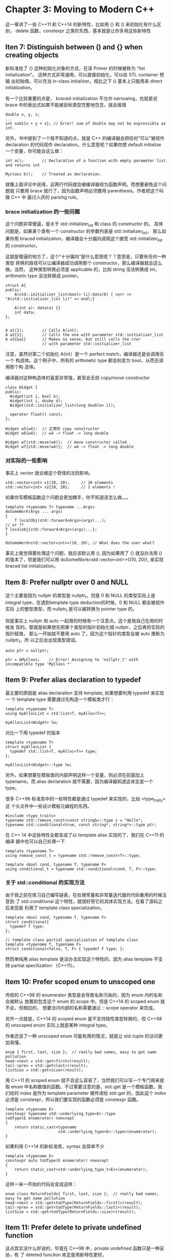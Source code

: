 * Chapter 3: Moving to Modern C++
  这一章讲了一些 C++11 和 C++14 的新特性，比如用 {} 和 () 来初始化有什么区别，
  delete 函数，constexpr 之类的东西，基本就是让你多用这些新特性

** Iten 7: Distinguish between () and {} when creating objects
   
   新标准给了 {} 这种初始化对象的方式，在读 Primer 的时候被称为 “list
   initialization”。 这种方式非常通用，可以直接初始化，可以给 STL container 预输
   出初始值，可以充当 in-class initializer。相比之下 () 基本上只能用来 direct
   initialization。 

   有一个比较重要的点是， braced-initialization 不允许 narrowing，也就是说 brace
   中的表达式如果不能被目标类型完整地包含，就会报错
   #+begin_src C++
   double x, y, z;
   ...
   int sum1{x + y + z}; // Error! sum of double may not be expressible as int.
   #+end_src

   另外，书中提到了一个我不知道的点，就是 C++ 的编译器会把任何“可以”被视作
   declaration 的代码视作 declaration。什么意思呢？如果你想 default initialize
   一个变量，你可能会这么做：
   #+BEGIN_SRC C++
   int a();        // Declaration of a function with empty parameter list and returns int

   Myclass b();    // Treated as declaration.
   #+END_SRC
   
   就像上面评论中说得，这两行代码就会被编译器视为函数声明。而想要避免这个问题就
   只要用 brace 就行了，因为函数声明必须要用 parenthesis。作者把这个叫做 C++ 中
   最讨人厌的 parsing rule。

*** brace initialization 的一些问题
    这个问题非常傻逼，是关于 std::initializer_list 和 class 的 constructor 的。
    具体问题是，如果某个类有一个 constructor 的参数列表是 std::initializer_list，
    那么如果你用 braced initialization，编译器会十分偏向调用这个接受
    std::initializer_list 的 constructor。

    这就是傻逼的地方了，这个“十分偏向”是什么意思呢？？意思是，只要有任何一种类型
    转换的路径可以让编译器成功调用那个 constructor，那么编译器就会这么做。当然，
    这种类型转换必须是 applicable 的，比如 string 没法转换成 int，arithmetic
    type 没法转换成 pointer。

    #+BEGIN_SRC C++
    struct A{
    public:
        A(std::initializer_list<bool> li):data(0) { cerr << "A(std::initializer_list li)" << endl;}

        A(int a): data(a) {}
        int data;
    };


    A a1(1);        // Calls A(int);
    A a2{1};        // Calls the one with parameter std::initializer_list
    A a3{&a1}       // Makes no sense, but still calls the ctor
                    // with parameter std::initializer_list
    #+END_SRC

    注意，虽然对第二个初始化 A(int）是一个 perfect match，编译器还是会调用另一个
    构造体。这个例子中，所有的 arithmetic type 都会别变为 bool，从而去调用那个构
    造体。

    编译器对这种构造体的喜爱非常强，甚至会无视 copy/move constructor
    #+BEGIN_SRC C++
    class Widget {
    public:
      Widget(int i, bool b);
      Widget(int i, doube d);
      Widget(std::initializer_list<long double> il);

      operator float() const;
    };

    Widget w5(w4);  // 正常的 copy constructor
    Widget w6{w4};  // w4 -> float -> long double

    Widget w7(std::move(w4));  // move constructor called
    Widget w7{std::move(w4)};  // w4 -> float -> long double
    #+END_SRC

*** 对实际的一些影响
    事实上 vector 就会被这个奇怪的法则影响。
    #+BEGIN_SRC C++
    std::vector<int> v1(10, 20);     // 10 elements
    std::vector<int> v2{10, 20};     // 2 elements !
    #+END_SRC

    如果你写模板函数这个问题会更加棘手，你不知道该怎么做。。。
    #+BEGIN_SRC C++
    template <typename T< typename ...Args>
    doSomeWork(Args ... args)
    {
        T localObj(std::forward<Args>(args)...);
	// or ??
	T localobj{std::forward<Args>(args)...};
    }

    doSomeWord<std::vector<int>>(10, 20); // What does the user what?
    #+END_SRC
    
    事实上我觉得要处理这个问题，就应该默认用 (), 因为如果用了 {} 就没办法用 ()
    的版本了，但是我们可以用 doSomeWork<std::vector<int>>({10, 20}), 来实现
    braced list initialization。
    
    

    
    

** Item 8: Prefer nullptr over 0 and NULL
   这个主要是因为 nullptr 的类型是 nullptr_t，但是 0 和 NULL 的类型实际上是
   integral type，在遇到template type deduction的时候，0 和 NULL 都会被视作实际
   上的整型类型，而 nullptr_t 是可以被转换为 pointer type 的。

   但是事实上 nullptr 和 auto 一起用的时候有一个注意点，这个是我自己在用的时候发
   现的。那就是如果想先把某个类型的指针初始化城 nullptr，之后再将实际的指针赋值，
   那么一开始就不要用 auto 了。因为这个指针的类型会被 auto 推断为 nullptr_t，所
   以之后会出现类型错误。
   #+BEGIN_SRC C++
   auto ptr = nullptr;

   ptr = &MyClass;    // Error! Assigning to 'nullptr_t' with incompatible type 'MyClass *'
   #+END_SRC


** Item 9: Prefer alias declaration to typedef
   最主要的原因是 alias declaration 支持 template, 如果想要利用 typedef 来实现一
   个 template type 需要通过先构造一个模板类才行：
   #+begin_SRC C++
   template <typename T>
   using myAllocList = std:list<T, myAlloc<T>>;

   myAllocList<Widget> lw;
   #+END_SRC

   对比一下用 typedef 的版本
   #+BEGIN_SRC C++
   template <typename T>
   struct myAllocList {
     typedef std::list<T, myAlloc<T>> type;
   };

   myAllocList<Widget>::type lw;
   #+END_SRC

   另外，如果想要在模板类的内部声明这样一个变量，则必须在前面加上 typename。而
   alias declaration 就不需要，因为编译器知道这肯定是一个 type。

   很多 C++98 标准库中的一些特性都是通过 typedef 来实现的，比如 <type_traits> 这
   个头文件中一些设计模板元编程的东西。
   #+BEGIN_SRC C++
   #include <type_traits>
   typename std::remove_const<const string&>::type s = "Hello";
   typename std::conditional<true, const string*, string*>::type ptr;
   #+END_SRC

   在 C++ 14 中这些特性全都变成了以 template alias 实现的了，我们在 C++11 的编译
   器中也可以自己处理一下
   #+BEGIN_SRC C++
   template <typename T>
   using remove_const_t = typename std::remove_const<T>::type;

   template <bool cond, typename T, typename F>
   using conditional_t = typename std::conditional<cond, T, F>::type;
   #+END_SRC

*** 关于 std::conditional 的实现方法
    由于我之前在练习自己编写链表，在处理常量和非常量迭代器的代码重用的时候注意到
    了 std::conditional 这个特性，就很好奇它的具体实现方法。在看了源码之后发现是
    利用了 template class specialization。
    #+BEGIN_SRC C++
    template <bool cond, typename T, typename F>
    struct conditional{
      typedef T type;
    };

    // template class partial specialization of template class
    template <typename T, typename F>
    struct conditional<false, T, F> { typedef F type; };
    #+END_SRC

    然而单纯用 alias template 是没办法实现这个特性的，因为 alias template 不支持
    partial specilization （C++11）。


** Item 10: Prefer scoped enum to unscoped one
   传统的 C++98 的 enumerator 类型是会导致名称污染的，因为 enum 内的名称会被默认
   放置到包含这个 enum 的 scope 中。但是 C++14 的 scoped enum 就不会，但相应的，
   想要访问内部的名称需要通过 :: scope operator 来完成。

   另外一点就是，C++14 的 scoped enum 是不支持隐性类型转换的，但 C++98 的
   unscoped enum 实际上就是某种 integral type。

   作者还说了一种 unscoped enum 可能有用的情况，就是让 std::tuple 的访问更加易懂。
   #+BEGIN_SRC C++
   enum { first, last, size };  // really bad names, easy to get name pollution
   head->next = std::get<first>(result);
   tail->prev = std::get<last>(result);
   listSize = std::get<size>(result);
   #+END_SRC

   用 C++11 的 scoped enum 就不会这么容易了，当然我们可以写一个专门用来提取 enum
   中名称数值的函数。不过需要注意的是，std::get 是一个模板函数，我们给的 index
   是作为 template parameter 被传递给 std::get 的，因此这个 index 必须是
   constexpr，所以我们要实现的函数必须是 constexpr 函数。
   #+BEGIN_SRC C++
   template <typename E>
   constexpr typename std::underlying_type<E>::type
   toUType(E enumerator) noexcept
   {
       return static_cast<typename 
                          std::underlying_type<E>::type>(enumerator);
   }
   #+END_SRC

   如果利用 C++14 的新标准库，syntax 会简单不少

   #+BEGIN_SRC C++
   template <typename E>
   constexpr auto toUType(E enumerator) noexcept
   {
       return static_cast<std::underlying_type_t<E>>(enumerator);
   }
   #+END_SRC

   这样一来一开始的代码会变成这样：
   #+BEGIN_SRC C++
   enum class ReturnFields{ first, last, size };  // really bad names, easy to get name pollution
   head->next = std::get<toUType(ReturnFields::first)>(result);
   tail->prev = std::get<toUType(ReturnFields::last)>(result);
   listSize = std::get<toUType(ReturnFields::size)>(result);
   #+END_SRC


** Item 11: Prefer delete to private undefined function
   这点其实没什么好说的，毕竟在 C++98 中，private undefined 函数只是一种妥协，有
   了 deteted funciton 肯定是用新特性更好。

   这一章比较重要的是说了 deleted function 一些更多的用法，比如避免一些不想要的
   自动类型转换
   #+BEGIN_SRC C++
   bool isLucky(int a);    // Test whether a number is lucky
   bool isLucky(double d) = deleted;
   bool isLucky(char a) = deleted;
   #+END_SRC

   还可以主动引导模板函数的调用，即把不应该被调用的函数 delete 掉。

** Item 12: Explicitly specify override when overriding virtual base class function

   由于对虚函数的覆盖要注意很对细节，很容易犯错，用了 override 就相当于把检查细
   节的工作交给了编译器了。

   除了定义的时候的可能的犯错之外，override 还可以在我们想要改变虚函数 interface
   的时候给我们提供一个参考，可以告诉我们 interface 的改变会导致多少代码的重写和
   重编译。

   书中还提到了 override 可以作为普通的名字，只有把 override 放在成员函数声明的
   末尾时才具有特定意义。

*** Overriding virtual member function
    1. Must both virtual
    2. Identical function signature (return type and parameter list)
    3. Identical name.
    4. Identical exception specification
    5. Identical constness
    6. Identical reference specifier.


** Item 13: Prefer const_iterator over iterator
   这个也没什么好说的，主要震惊到我的一点是，c++ 中没有任何方法可以把标准库的
   const_iterator 转换成普通的 iterator。
   
   另外 C++11 虽然有 begin 和 end 这两个 non-member function 来返回跌代替，但是
   却没有 cbegin，cend 之类的类似函数。这些函数在 C++14 中才被加进去。但是我们可
   以自己实现呀
   #+BEGIN_SRC C++
   template <typename ContainerType>
   auto cbegin(const Containertype &c) -> decltype(std::begin(c))
   {
       return std::begin(c);
   }
   
   #+END_SRC

   这里用到的地方是，如果 begin 的参数是一个 const object，那么它会返回 const_iterator。
   
